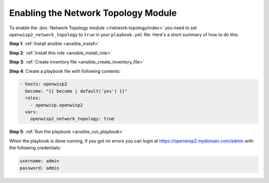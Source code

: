 Enabling the Network Topology Module
====================================

To enable the :doc:`Network Topology module </network-topology/index>` you
need to set ``openwisp2_network_topology`` to ``true`` in your
``playbook.yml`` file. Here's a short summary of how to do this:

**Step 1**: :ref:`Install ansible <ansible_install>`

**Step 2**: :ref:`Install this role <ansible_install_role>`

**Step 3**: :ref:`Create inventory file <ansible_create_inventory_file>`

**Step 4**: Create a playbook file with following contents:

.. code-block:: yaml

    - hosts: openwisp2
      become: "{{ become | default('yes') }}"
      roles:
        - openwisp.openwisp2
      vars:
        openwisp2_network_topology: true

**Step 5**: :ref:`Run the playbook <ansible_run_playbook>`

When the playbook is done running, if you got no errors you can login at
https://openwisp2.mydomain.com/admin with the following credentials:

.. code-block:: text

    username: admin
    password: admin
